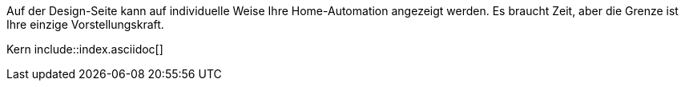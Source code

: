 Auf der Design-Seite kann auf individuelle Weise Ihre Home-Automation angezeigt werden. Es braucht Zeit, aber die Grenze ist Ihre einzige Vorstellungskraft.

Kern include::index.asciidoc[]
